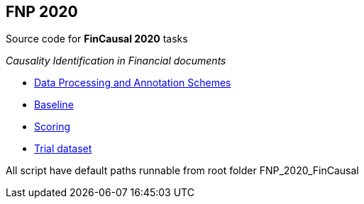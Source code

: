FNP 2020  
--------

Source code for *FinCausal 2020* tasks

_Causality Identification in Financial documents_

* link:AnnotationScheme.pdf[Data Processing and Annotation Schemes]
* link:baseline[Baseline]
* link:scoring[Scoring]
* link:data[Trial dataset]


All script have default paths runnable from root folder FNP_2020_FinCausal
